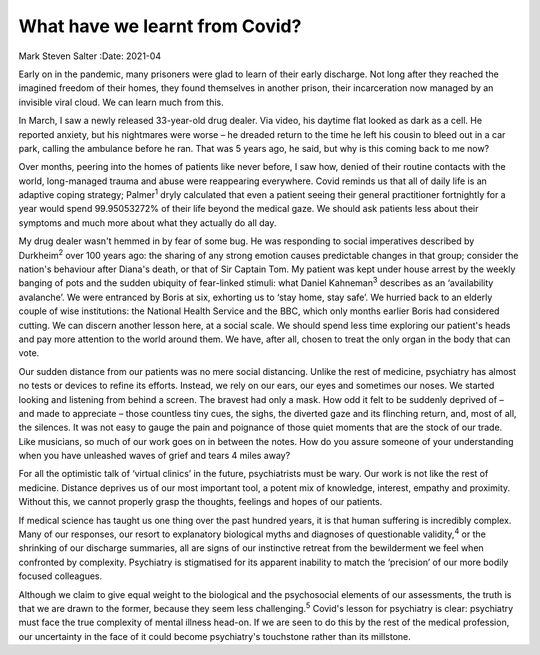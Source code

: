 ===============================
What have we learnt from Covid?
===============================



Mark Steven Salter
:Date: 2021-04


.. contents::
   :depth: 3
..

Early on in the pandemic, many prisoners were glad to learn of their
early discharge. Not long after they reached the imagined freedom of
their homes, they found themselves in another prison, their
incarceration now managed by an invisible viral cloud. We can learn much
from this.

In March, I saw a newly released 33-year-old drug dealer. Via video, his
daytime flat looked as dark as a cell. He reported anxiety, but his
nightmares were worse – he dreaded return to the time he left his cousin
to bleed out in a car park, calling the ambulance before he ran. That
was 5 years ago, he said, but why is this coming back to me now?

Over months, peering into the homes of patients like never before, I saw
how, denied of their routine contacts with the world, long-managed
trauma and abuse were reappearing everywhere. Covid reminds us that all
of daily life is an adaptive coping strategy; Palmer\ :sup:`1` dryly
calculated that even a patient seeing their general practitioner
fortnightly for a year would spend 99.95053272% of their life beyond the
medical gaze. We should ask patients less about their symptoms and much
more about what they actually do all day.

My drug dealer wasn't hemmed in by fear of some bug. He was responding
to social imperatives described by Durkheim\ :sup:`2` over 100 years
ago: the sharing of any strong emotion causes predictable changes in
that group; consider the nation's behaviour after Diana's death, or that
of Sir Captain Tom. My patient was kept under house arrest by the weekly
banging of pots and the sudden ubiquity of fear-linked stimuli: what
Daniel Kahneman\ :sup:`3` describes as an ‘availability avalanche’. We
were entranced by Boris at six, exhorting us to ‘stay home, stay safe’.
We hurried back to an elderly couple of wise institutions: the National
Health Service and the BBC, which only months earlier Boris had
considered cutting. We can discern another lesson here, at a social
scale. We should spend less time exploring our patient's heads and pay
more attention to the world around them. We have, after all, chosen to
treat the only organ in the body that can vote.

Our sudden distance from our patients was no mere social distancing.
Unlike the rest of medicine, psychiatry has almost no tests or devices
to refine its efforts. Instead, we rely on our ears, our eyes and
sometimes our noses. We started looking and listening from behind a
screen. The bravest had only a mask. How odd it felt to be suddenly
deprived of – and made to appreciate – those countless tiny cues, the
sighs, the diverted gaze and its flinching return, and, most of all, the
silences. It was not easy to gauge the pain and poignance of those quiet
moments that are the stock of our trade. Like musicians, so much of our
work goes on in between the notes. How do you assure someone of your
understanding when you have unleashed waves of grief and tears 4 miles
away?

For all the optimistic talk of ‘virtual clinics’ in the future,
psychiatrists must be wary. Our work is not like the rest of medicine.
Distance deprives us of our most important tool, a potent mix of
knowledge, interest, empathy and proximity. Without this, we cannot
properly grasp the thoughts, feelings and hopes of our patients.

If medical science has taught us one thing over the past hundred years,
it is that human suffering is incredibly complex. Many of our responses,
our resort to explanatory biological myths and diagnoses of questionable
validity,\ :sup:`4` or the shrinking of our discharge summaries, all are
signs of our instinctive retreat from the bewilderment we feel when
confronted by complexity. Psychiatry is stigmatised for its apparent
inability to match the ‘precision’ of our more bodily focused
colleagues.

Although we claim to give equal weight to the biological and the
psychosocial elements of our assessments, the truth is that we are drawn
to the former, because they seem less challenging.\ :sup:`5` Covid's
lesson for psychiatry is clear: psychiatry must face the true complexity
of mental illness head-on. If we are seen to do this by the rest of the
medical profession, our uncertainty in the face of it could become
psychiatry's touchstone rather than its millstone.
